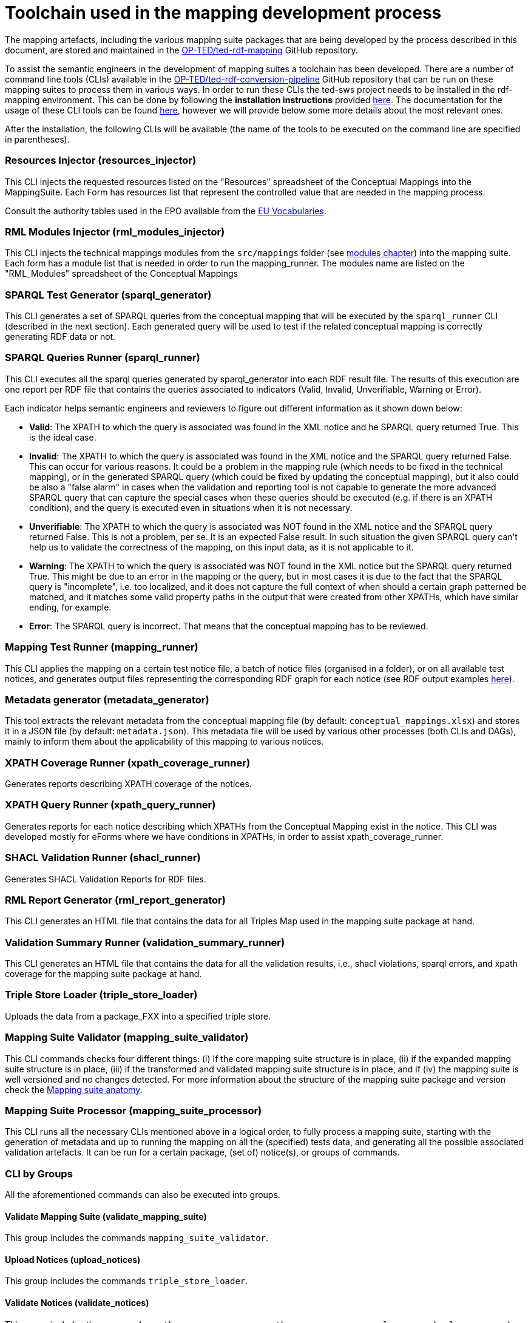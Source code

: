 = Toolchain used in the mapping development process

The mapping artefacts, including the various mapping suite packages that are being developed by the process described in this document, are stored and maintained in the https://github.com/OP-TED/ted-rdf-mapping[OP-TED/ted-rdf-mapping] GitHub repository.

To assist the semantic engineers in the development of mapping suites a toolchain has been developed. There are a number of command line tools (CLIs) available in the https://github.com/OP-TED/ted-rdf-conversion-pipeline[OP-TED/ted-rdf-conversion-pipeline] GitHub repository that can be run on these mapping suites to process them in various ways. In order to run these CLIs the ted-sws project needs to be installed in the rdf-mapping environment. This can be done by following the *installation instructions* provided https://github.com/OP-TED/ted-rdf-conversion-pipeline#installation--usage[here]. The documentation for the usage of these CLI tools can be found https://docs.ted.europa.eu/rdf-conversion/mapping_suite_cli_toolchain.html[here], however we will provide below some more details about the most relevant ones.

After the installation, the following CLIs will be available (the name of the tools to be executed on the command line are specified in parentheses).

=== Resources Injector (resources_injector)
This CLI injects the requested resources listed on the "Resources" spreadsheet of the Conceptual Mappings into the MappingSuite. Each Form has resources list that represent the controlled value that are needed in the mapping process.

Consult the authority tables used in the EPO available from the https://op.europa.eu/en/web/eu-vocabularies/authority-tables[EU Vocabularies].

=== RML Modules Injector (rml_modules_injector)
This CLI injects the technical mappings modules from the `src/mappings` folder (see xref:methodology.adoc#_technical-mapping-modularisation-chapter[modules chapter]) into the mapping suite. Each form has a module list that is needed in order to run the mapping_runner.
The modules name are listed on the "RML_Modules" spreadsheet of the Conceptual Mappings

=== SPARQL Test Generator (sparql_generator)

This CLI generates a set of SPARQL queries from the conceptual mapping that will be executed by the `sparql_runner` CLI (described in the next section). Each generated query will be used to test if the related conceptual mapping is correctly generating RDF data or not.

=== SPARQL Queries Runner (sparql_runner)
This CLI  executes  all the sparql queries generated by sparql_generator into each RDF result file. The results of this execution are one report per RDF file that contains the queries associated to indicators (Valid, Invalid, Unverifiable, Warning or Error).

Each indicator helps semantic engineers and reviewers to figure out different information as it shown down below:

* *Valid*: The XPATH to which the query is associated was found in the XML notice and he SPARQL query returned True. This is the ideal case.

* *Invalid*: The XPATH to which the query is associated was found in the XML notice and the SPARQL query returned False. This can occur for various reasons. It could be a problem in the mapping rule (which needs to be fixed in the technical mapping), or in the generated SPARQL query (which could be fixed by updating the conceptual mapping), but it also could be also a "false alarm" in cases when the validation and reporting tool is not capable to generate the more advanced SPARQL query that can capture the special cases when these queries should be executed (e.g. if there is an XPATH condition), and the query is executed even in situations when it is not necessary.

* *Unverifiable*: The XPATH to which the query is associated was NOT found in the XML notice and the SPARQL query returned False. This is not a problem, per se. It is an expected False result. In such situation the given SPARQL query can't help us to validate the correctness of the mapping, on this input data, as it is not applicable to it.

* *Warning*: The XPATH to which the query is associated was NOT found in the XML notice but the SPARQL query returned True. This might be due to an error in the mapping or the query, but in most cases it is due to the fact that the SPARQL query is "incomplete", i.e. too localized, and it does not capture the full context of when should a certain graph patterned be matched, and it matches some valid property paths in the output that were created from other XPATHs, which have similar ending, for example.

* *Error*: The SPARQL query is incorrect. That means that the conceptual mapping has to be reviewed.

=== Mapping Test Runner (mapping_runner)
This CLI applies the mapping on a certain test notice file, a batch of notice files (organised in a folder), or on all available test notices, and generates output files representing the corresponding RDF graph for each notice (see RDF output examples https://github.com/OP-TED/ted-rdf-mapping/tree/main/mappings/package_F03/output[here]).

=== Metadata generator (metadata_generator)
This tool extracts the relevant metadata from the conceptual mapping file (by default: `conceptual_mappings.xlsx`) and stores it in a JSON file (by default: `metadata.json`). This metadata file will be used by various other processes (both CLIs and DAGs), mainly to inform them about the applicability of this mapping to various notices.

=== XPATH Coverage Runner (xpath_coverage_runner)
Generates reports describing XPATH coverage of the notices.

=== XPATH Query Runner (xpath_query_runner)
Generates reports for each notice describing which XPATHs from the Conceptual Mapping exist in the notice.
This CLI was developed mostly for eForms where we have conditions in XPATHs, in order to assist xpath_coverage_runner.

=== SHACL Validation Runner (shacl_runner)
Generates SHACL Validation Reports for RDF files.

=== RML Report Generator (rml_report_generator)
This CLI generates an HTML file that contains the data for all Triples Map used in the mapping suite package at hand.

=== Validation Summary Runner (validation_summary_runner)
This CLI generates an HTML file that contains the data for all the validation results,
i.e., shacl violations, sparql errors, and xpath coverage for the mapping suite package at hand.

=== Triple Store Loader (triple_store_loader)
Uploads the data from a package_FXX into a specified triple store.

=== Mapping Suite Validator (mapping_suite_validator)
This CLI commands checks four different things: (i) If the core mapping suite structure is in place,
(ii) if the expanded mapping suite structure is in place, (iii) if the transformed and validated mapping suite structure is in place,
and if (iv) the mapping suite is well versioned and no changes detected.
For more information about the structure of the mapping suite package and version check the xref:mapping-suite-structure.adoc[Mapping suite anatomy].

=== Mapping Suite Processor (mapping_suite_processor)
This CLI runs all the necessary CLIs mentioned above in a logical order, to fully process a mapping suite, starting with the generation of metadata and up to running the mapping on all the (specified) tests data, and generating all the possible associated validation artefacts. It can be run for a certain package, (set of) notice(s), or groups of commands.


=== CLI by Groups
All the aforementioned commands can also be executed into groups.

==== Validate Mapping Suite (validate_mapping_suite)
This group includes the commands `mapping_suite_validator`.

==== Upload Notices (upload_notices)
This group includes the commands `triple_store_loader`.

==== Validate Notices (validate_notices)
This group includes the commands `xpath_coverage_runner`, `xpath_query_runner`, `sparql_runner`, `shacl_runner`, and `validation_summary_runner`.

==== Transform Notices (transform_notices)
This group includes the commands `mapping_runner`.

==== Update Resources (update_resources)
This group includes the commands `resources_injector`, `rml_modules_injector`, `sparql_generator`, and `rml_report_generator`.

==== Generate Resources (generate_resources)
This group includes the commands `sparql_generator`, `rml_report_generator`.

==== Inject Resources (inject_resources)
This group includes the commands `resources_injector`, `rml_modules_injector`.

=== Other relevant tools and libraries
Other relevant tools that are used in the mapping process that worth mentioning, are:

https://rml.io/yarrrml/matey/#[Matey]: a browser-based application that helps writing YARRRML rules, and converting them to RML rules that can be also executed online. Matey uses the yarrrml-parser (described next) in the backend.

The https://github.com/rmlio/yarrrml-parser[RMLio/yarrrml-parser] library, available on GitHub, allows the conversion of YARRRML rules to RML or R2RML rules.  Since this is a library, besides using it to power Matey, it can be also used independently, or as an integrated part of our CLI tools.

The https://github.com/RMLio/rmlmapper-java[RMLio/rmlmapper-java] library, available on GitHub, allows the execution of a set of RML mappings on a set of data sources, to generate high quality RDF data.





